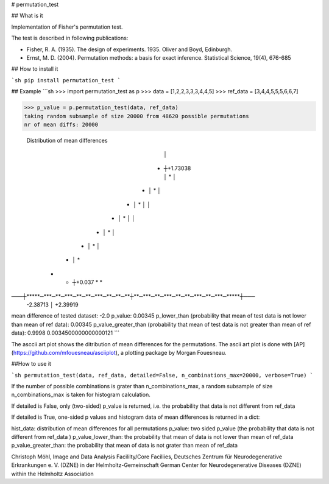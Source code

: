 # permutation_test

## What is it

Implementation of Fisher's permutation test.

The test is described in following publications:

* Fisher, R. A. (1935). The design of experiments. 1935. Oliver and Boyd, Edinburgh.

* Ernst, M. D. (2004). Permutation methods: a basis for exact inference. Statistical Science, 19(4), 676-685


## How to install it

```sh
pip install permutation_test
```

## Example
```sh
>>> import permutation_test as p
>>> data = [1,2,2,3,3,3,4,4,5]
>>> ref_data = [3,4,4,5,5,5,6,6,7]

>>> p_value = p.permutation_test(data, ref_data)
taking random subsample of size 20000 from 48620 possible permutations
nr of mean diffs: 20000


 Distribution of mean differences
                                       │                                        
                                    *  ┼+1.73038                                
                                       │  *                                     
                                       │                                        
                                 *     │      *                                 
                                       │                                        
                              *        │         *                              
                                       │                                        
                                       │                                        
                          *            │             *                          
                                       │                                        
                                       │                                        
                       *               │                *                       
                                       │                                        
                    *                  │                   *                    
                                       │                                        
                *                      │                       *                
         *   *                         ┼+0.037                    *   *         
───┼*****─***─**─***─**─**─***─**─**─**┼**─***─**─***─**─**─***─**─***─*****┼───
    -2.38713                           │                            +2.39919    
mean difference of tested dataset: -2.0
p_value: 0.00345
p_lower_than (probability that mean of test data is not lower than mean of ref data): 0.00345
p_value_greater_than (probability that mean of test data is not greater than mean of ref data): 0.9998
0.0034500000000000121
```

The asccii art plot shows the ditribution of mean differences for the permutations. 
The ascii art plot is done with [AP](https://github.com/mfouesneau/asciiplot), a plotting package by Morgan Fouesneau.

##How to use it

```sh
permutation_test(data, ref_data, detailed=False, n_combinations_max=20000, verbose=True)
```

If the number of possible combinations is grater than n_combinations_max,
a random subsample of size n_combinations_max is taken for histogram calculation.

If detailed is False, only (two-sided) p_value is returned,
i.e. the probability that data is not different from ref_data 

If detailed is True, one-sided p values and histogram data of 
mean differences is returned in a dict:

hist_data: distribution of mean differences for all permutations
p_value: two sided p_value (the probability that data is not
different from ref_data )
p_value_lower_than: the probability that mean of data is not 
lower than mean of ref_data
p_value_greater_than: the probability that mean of data is 
not grater than mean of ref_data 


Christoph Möhl,
Image and Data Analysis Facililty/Core Faciliies,
Deutsches Zentrum für Neurodegenerative Erkrankungen e. V. (DZNE) in der Helmholtz-Gemeinschaft
German Center for Neurodegenerative Diseases (DZNE) within the Helmholtz Association